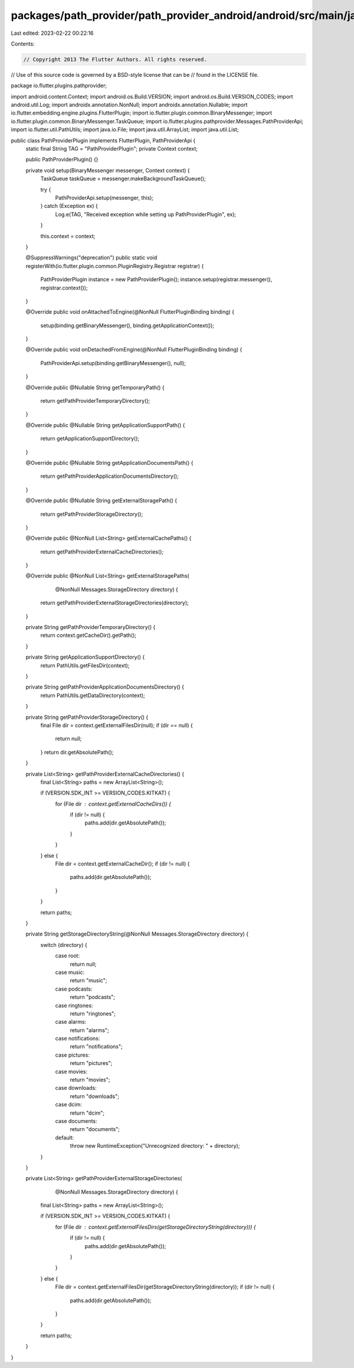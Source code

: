packages/path_provider/path_provider_android/android/src/main/java/io/flutter/plugins/pathprovider/PathProviderPlugin.java
==========================================================================================================================

Last edited: 2023-02-22 00:22:16

Contents:

.. code-block:: java

    // Copyright 2013 The Flutter Authors. All rights reserved.
// Use of this source code is governed by a BSD-style license that can be
// found in the LICENSE file.

package io.flutter.plugins.pathprovider;

import android.content.Context;
import android.os.Build.VERSION;
import android.os.Build.VERSION_CODES;
import android.util.Log;
import androidx.annotation.NonNull;
import androidx.annotation.Nullable;
import io.flutter.embedding.engine.plugins.FlutterPlugin;
import io.flutter.plugin.common.BinaryMessenger;
import io.flutter.plugin.common.BinaryMessenger.TaskQueue;
import io.flutter.plugins.pathprovider.Messages.PathProviderApi;
import io.flutter.util.PathUtils;
import java.io.File;
import java.util.ArrayList;
import java.util.List;

public class PathProviderPlugin implements FlutterPlugin, PathProviderApi {
  static final String TAG = "PathProviderPlugin";
  private Context context;

  public PathProviderPlugin() {}

  private void setup(BinaryMessenger messenger, Context context) {
    TaskQueue taskQueue = messenger.makeBackgroundTaskQueue();

    try {
      PathProviderApi.setup(messenger, this);
    } catch (Exception ex) {
      Log.e(TAG, "Received exception while setting up PathProviderPlugin", ex);
    }

    this.context = context;
  }

  @SuppressWarnings("deprecation")
  public static void registerWith(io.flutter.plugin.common.PluginRegistry.Registrar registrar) {
    PathProviderPlugin instance = new PathProviderPlugin();
    instance.setup(registrar.messenger(), registrar.context());
  }

  @Override
  public void onAttachedToEngine(@NonNull FlutterPluginBinding binding) {
    setup(binding.getBinaryMessenger(), binding.getApplicationContext());
  }

  @Override
  public void onDetachedFromEngine(@NonNull FlutterPluginBinding binding) {
    PathProviderApi.setup(binding.getBinaryMessenger(), null);
  }

  @Override
  public @Nullable String getTemporaryPath() {
    return getPathProviderTemporaryDirectory();
  }

  @Override
  public @Nullable String getApplicationSupportPath() {
    return getApplicationSupportDirectory();
  }

  @Override
  public @Nullable String getApplicationDocumentsPath() {
    return getPathProviderApplicationDocumentsDirectory();
  }

  @Override
  public @Nullable String getExternalStoragePath() {
    return getPathProviderStorageDirectory();
  }

  @Override
  public @NonNull List<String> getExternalCachePaths() {
    return getPathProviderExternalCacheDirectories();
  }

  @Override
  public @NonNull List<String> getExternalStoragePaths(
      @NonNull Messages.StorageDirectory directory) {
    return getPathProviderExternalStorageDirectories(directory);
  }

  private String getPathProviderTemporaryDirectory() {
    return context.getCacheDir().getPath();
  }

  private String getApplicationSupportDirectory() {
    return PathUtils.getFilesDir(context);
  }

  private String getPathProviderApplicationDocumentsDirectory() {
    return PathUtils.getDataDirectory(context);
  }

  private String getPathProviderStorageDirectory() {
    final File dir = context.getExternalFilesDir(null);
    if (dir == null) {
      return null;
    }
    return dir.getAbsolutePath();
  }

  private List<String> getPathProviderExternalCacheDirectories() {
    final List<String> paths = new ArrayList<String>();

    if (VERSION.SDK_INT >= VERSION_CODES.KITKAT) {
      for (File dir : context.getExternalCacheDirs()) {
        if (dir != null) {
          paths.add(dir.getAbsolutePath());
        }
      }
    } else {
      File dir = context.getExternalCacheDir();
      if (dir != null) {
        paths.add(dir.getAbsolutePath());
      }
    }

    return paths;
  }

  private String getStorageDirectoryString(@NonNull Messages.StorageDirectory directory) {
    switch (directory) {
      case root:
        return null;
      case music:
        return "music";
      case podcasts:
        return "podcasts";
      case ringtones:
        return "ringtones";
      case alarms:
        return "alarms";
      case notifications:
        return "notifications";
      case pictures:
        return "pictures";
      case movies:
        return "movies";
      case downloads:
        return "downloads";
      case dcim:
        return "dcim";
      case documents:
        return "documents";
      default:
        throw new RuntimeException("Unrecognized directory: " + directory);
    }
  }

  private List<String> getPathProviderExternalStorageDirectories(
      @NonNull Messages.StorageDirectory directory) {
    final List<String> paths = new ArrayList<String>();

    if (VERSION.SDK_INT >= VERSION_CODES.KITKAT) {
      for (File dir : context.getExternalFilesDirs(getStorageDirectoryString(directory))) {
        if (dir != null) {
          paths.add(dir.getAbsolutePath());
        }
      }
    } else {
      File dir = context.getExternalFilesDir(getStorageDirectoryString(directory));
      if (dir != null) {
        paths.add(dir.getAbsolutePath());
      }
    }

    return paths;
  }
}


